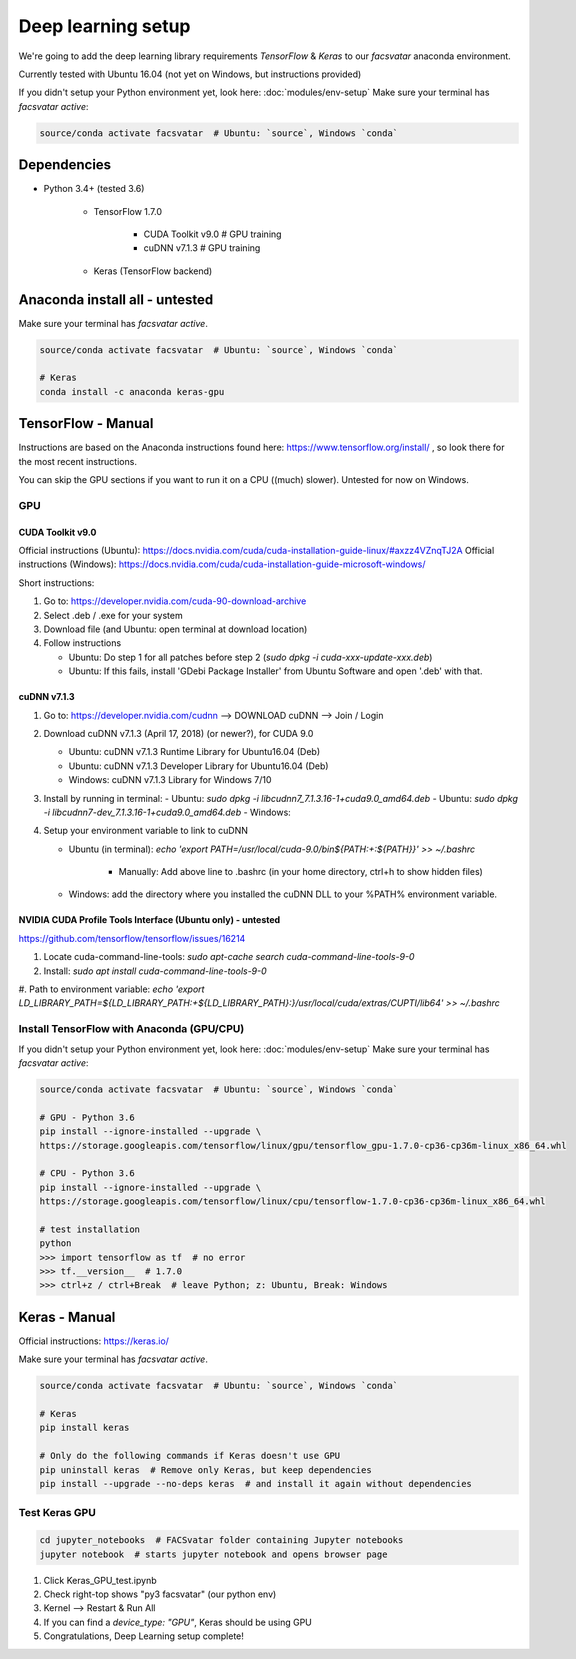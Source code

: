 ===================
Deep learning setup
===================
We're going to add the deep learning library requirements `TensorFlow` & `Keras`
to our `facsvatar` anaconda environment.

Currently tested with Ubuntu 16.04 (not yet on Windows, but instructions provided)

If you didn't setup your Python environment yet, look here: :doc:`modules/env-setup`
Make sure your terminal has `facsvatar active`:

.. code-block:: bash

   source/conda activate facsvatar  # Ubuntu: `source`, Windows `conda`

------------
Dependencies
------------
- Python 3.4+ (tested 3.6)

   - TensorFlow 1.7.0

      - CUDA Toolkit v9.0  # GPU training
      - cuDNN v7.1.3  # GPU training

   - Keras (TensorFlow backend)


-------------------------------
Anaconda install all - untested
-------------------------------
Make sure your terminal has `facsvatar active`.

.. code-block:: bash

   source/conda activate facsvatar  # Ubuntu: `source`, Windows `conda`

   # Keras
   conda install -c anaconda keras-gpu

-------------------
TensorFlow - Manual
-------------------
Instructions are based on the Anaconda instructions found here: `<https://www.tensorflow.org/install/>`_ ,
so look there for the most recent instructions.

You can skip the GPU sections if you want to run it on a CPU ((much) slower).
Untested for now on Windows.


^^^
GPU
^^^

"""""""""""""""""
CUDA Toolkit v9.0
"""""""""""""""""
Official instructions (Ubuntu): `<https://docs.nvidia.com/cuda/cuda-installation-guide-linux/#axzz4VZnqTJ2A>`_
Official instructions (Windows): `<https://docs.nvidia.com/cuda/cuda-installation-guide-microsoft-windows/>`_

Short instructions:

1. Go to: `<https://developer.nvidia.com/cuda-90-download-archive>`_
#. Select .deb / .exe for your system
#. Download file (and Ubuntu: open terminal at download location)
#. Follow instructions

   - Ubuntu: Do step 1 for all patches before step 2 (`sudo dpkg -i cuda-xxx-update-xxx.deb`)
   - Ubuntu: If this fails, install 'GDebi Package Installer' from Ubuntu Software and open '.deb' with that.


""""""""""""
cuDNN v7.1.3
""""""""""""

1. Go to: https://developer.nvidia.com/cudnn --> DOWNLOAD cuDNN --> Join / Login
#. Download cuDNN v7.1.3 (April 17, 2018) (or newer?), for CUDA 9.0

   - Ubuntu: cuDNN v7.1.3 Runtime Library for Ubuntu16.04 (Deb)
   - Ubuntu: cuDNN v7.1.3 Developer Library for Ubuntu16.04 (Deb)
   - Windows: cuDNN v7.1.3 Library for Windows 7/10

#. Install by running in terminal:
   - Ubuntu: `sudo dpkg -i libcudnn7_7.1.3.16-1+cuda9.0_amd64.deb`
   - Ubuntu: `sudo dpkg -i libcudnn7-dev_7.1.3.16-1+cuda9.0_amd64.deb`
   - Windows:

#. Setup your environment variable to link to cuDNN

   - Ubuntu (in terminal): `echo 'export PATH=/usr/local/cuda-9.0/bin${PATH:+:${PATH}}' >> ~/.bashrc`

      - Manually: Add above line to .bashrc (in your home directory, ctrl+h to show hidden files)

   - Windows: add the directory where you installed the cuDNN DLL to your %PATH% environment variable.


""""""""""""""""""""""""""""""""""""""""""""""""""""""""""""
NVIDIA CUDA Profile Tools Interface (Ubuntu only) - untested
""""""""""""""""""""""""""""""""""""""""""""""""""""""""""""
`<https://github.com/tensorflow/tensorflow/issues/16214>`_

1. Locate cuda-command-line-tools: `sudo apt-cache search cuda-command-line-tools-9-0`
#. Install: `sudo apt install cuda-command-line-tools-9-0`
#. Path to environment variable:
`echo 'export LD_LIBRARY_PATH=${LD_LIBRARY_PATH:+${LD_LIBRARY_PATH}:}/usr/local/cuda/extras/CUPTI/lib64' >> ~/.bashrc`



^^^^^^^^^^^^^^^^^^^^^^^^^^^^^^^^^^^^^^^^^^
Install TensorFlow with Anaconda (GPU/CPU)
^^^^^^^^^^^^^^^^^^^^^^^^^^^^^^^^^^^^^^^^^^
If you didn't setup your Python environment yet, look here: :doc:`modules/env-setup`
Make sure your terminal has `facsvatar active`:

.. code-block:: bash

   source/conda activate facsvatar  # Ubuntu: `source`, Windows `conda`

   # GPU - Python 3.6
   pip install --ignore-installed --upgrade \
   https://storage.googleapis.com/tensorflow/linux/gpu/tensorflow_gpu-1.7.0-cp36-cp36m-linux_x86_64.whl

   # CPU - Python 3.6
   pip install --ignore-installed --upgrade \
   https://storage.googleapis.com/tensorflow/linux/cpu/tensorflow-1.7.0-cp36-cp36m-linux_x86_64.whl

   # test installation
   python
   >>> import tensorflow as tf  # no error
   >>> tf.__version__  # 1.7.0
   >>> ctrl+z / ctrl+Break  # leave Python; z: Ubuntu, Break: Windows




--------------
Keras - Manual
--------------
Official instructions: `<https://keras.io/>`_

Make sure your terminal has `facsvatar active`.

.. code-block:: bash

   source/conda activate facsvatar  # Ubuntu: `source`, Windows `conda`

   # Keras
   pip install keras

   # Only do the following commands if Keras doesn't use GPU
   pip uninstall keras  # Remove only Keras, but keep dependencies
   pip install --upgrade --no-deps keras  # and install it again without dependencies

^^^^^^^^^^^^^^
Test Keras GPU
^^^^^^^^^^^^^^
.. code-block:: bash

   cd jupyter_notebooks  # FACSvatar folder containing Jupyter notebooks
   jupyter notebook  # starts jupyter notebook and opens browser page

1. Click Keras_GPU_test.ipynb
#. Check right-top shows "py3 facsvatar" (our python env)
#. Kernel --> Restart & Run All
#. If you can find a `device_type: "GPU"`, Keras should be using GPU
#. Congratulations, Deep Learning setup complete!

